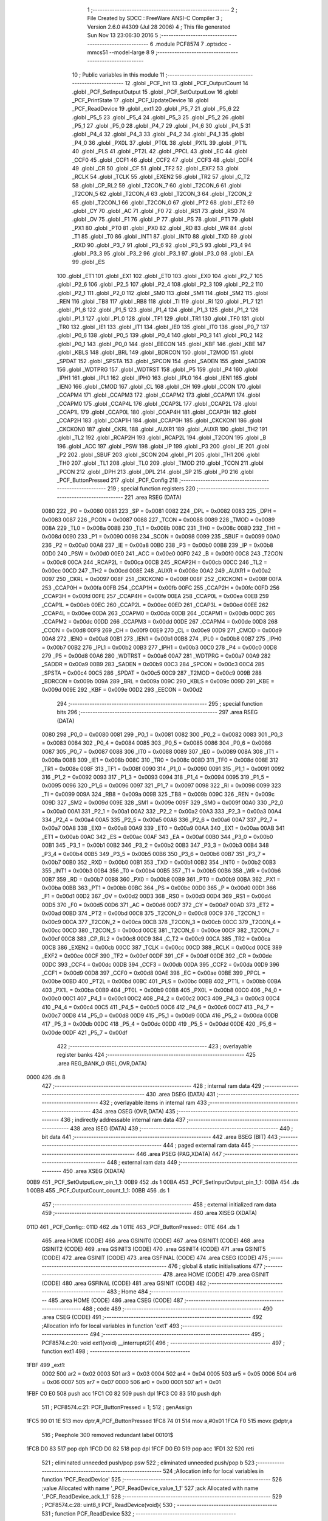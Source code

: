                               1 ;--------------------------------------------------------
                              2 ; File Created by SDCC : FreeWare ANSI-C Compiler
                              3 ; Version 2.6.0 #4309 (Jul 28 2006)
                              4 ; This file generated Sun Nov 13 23:06:30 2016
                              5 ;--------------------------------------------------------
                              6 	.module PCF8574
                              7 	.optsdcc -mmcs51 --model-large
                              8 	
                              9 ;--------------------------------------------------------
                             10 ; Public variables in this module
                             11 ;--------------------------------------------------------
                             12 	.globl _PCF_Init
                             13 	.globl _PCF_OutputCount
                             14 	.globl _PCF_SetInputOutput
                             15 	.globl _PCF_SetOutputLow
                             16 	.globl _PCF_PrintState
                             17 	.globl _PCF_UpdateDevice
                             18 	.globl _PCF_ReadDevice
                             19 	.globl _ext1
                             20 	.globl _P5_7
                             21 	.globl _P5_6
                             22 	.globl _P5_5
                             23 	.globl _P5_4
                             24 	.globl _P5_3
                             25 	.globl _P5_2
                             26 	.globl _P5_1
                             27 	.globl _P5_0
                             28 	.globl _P4_7
                             29 	.globl _P4_6
                             30 	.globl _P4_5
                             31 	.globl _P4_4
                             32 	.globl _P4_3
                             33 	.globl _P4_2
                             34 	.globl _P4_1
                             35 	.globl _P4_0
                             36 	.globl _PX0L
                             37 	.globl _PT0L
                             38 	.globl _PX1L
                             39 	.globl _PT1L
                             40 	.globl _PLS
                             41 	.globl _PT2L
                             42 	.globl _PPCL
                             43 	.globl _EC
                             44 	.globl _CCF0
                             45 	.globl _CCF1
                             46 	.globl _CCF2
                             47 	.globl _CCF3
                             48 	.globl _CCF4
                             49 	.globl _CR
                             50 	.globl _CF
                             51 	.globl _TF2
                             52 	.globl _EXF2
                             53 	.globl _RCLK
                             54 	.globl _TCLK
                             55 	.globl _EXEN2
                             56 	.globl _TR2
                             57 	.globl _C_T2
                             58 	.globl _CP_RL2
                             59 	.globl _T2CON_7
                             60 	.globl _T2CON_6
                             61 	.globl _T2CON_5
                             62 	.globl _T2CON_4
                             63 	.globl _T2CON_3
                             64 	.globl _T2CON_2
                             65 	.globl _T2CON_1
                             66 	.globl _T2CON_0
                             67 	.globl _PT2
                             68 	.globl _ET2
                             69 	.globl _CY
                             70 	.globl _AC
                             71 	.globl _F0
                             72 	.globl _RS1
                             73 	.globl _RS0
                             74 	.globl _OV
                             75 	.globl _F1
                             76 	.globl _P
                             77 	.globl _PS
                             78 	.globl _PT1
                             79 	.globl _PX1
                             80 	.globl _PT0
                             81 	.globl _PX0
                             82 	.globl _RD
                             83 	.globl _WR
                             84 	.globl _T1
                             85 	.globl _T0
                             86 	.globl _INT1
                             87 	.globl _INT0
                             88 	.globl _TXD
                             89 	.globl _RXD
                             90 	.globl _P3_7
                             91 	.globl _P3_6
                             92 	.globl _P3_5
                             93 	.globl _P3_4
                             94 	.globl _P3_3
                             95 	.globl _P3_2
                             96 	.globl _P3_1
                             97 	.globl _P3_0
                             98 	.globl _EA
                             99 	.globl _ES
                            100 	.globl _ET1
                            101 	.globl _EX1
                            102 	.globl _ET0
                            103 	.globl _EX0
                            104 	.globl _P2_7
                            105 	.globl _P2_6
                            106 	.globl _P2_5
                            107 	.globl _P2_4
                            108 	.globl _P2_3
                            109 	.globl _P2_2
                            110 	.globl _P2_1
                            111 	.globl _P2_0
                            112 	.globl _SM0
                            113 	.globl _SM1
                            114 	.globl _SM2
                            115 	.globl _REN
                            116 	.globl _TB8
                            117 	.globl _RB8
                            118 	.globl _TI
                            119 	.globl _RI
                            120 	.globl _P1_7
                            121 	.globl _P1_6
                            122 	.globl _P1_5
                            123 	.globl _P1_4
                            124 	.globl _P1_3
                            125 	.globl _P1_2
                            126 	.globl _P1_1
                            127 	.globl _P1_0
                            128 	.globl _TF1
                            129 	.globl _TR1
                            130 	.globl _TF0
                            131 	.globl _TR0
                            132 	.globl _IE1
                            133 	.globl _IT1
                            134 	.globl _IE0
                            135 	.globl _IT0
                            136 	.globl _P0_7
                            137 	.globl _P0_6
                            138 	.globl _P0_5
                            139 	.globl _P0_4
                            140 	.globl _P0_3
                            141 	.globl _P0_2
                            142 	.globl _P0_1
                            143 	.globl _P0_0
                            144 	.globl _EECON
                            145 	.globl _KBF
                            146 	.globl _KBE
                            147 	.globl _KBLS
                            148 	.globl _BRL
                            149 	.globl _BDRCON
                            150 	.globl _T2MOD
                            151 	.globl _SPDAT
                            152 	.globl _SPSTA
                            153 	.globl _SPCON
                            154 	.globl _SADEN
                            155 	.globl _SADDR
                            156 	.globl _WDTPRG
                            157 	.globl _WDTRST
                            158 	.globl _P5
                            159 	.globl _P4
                            160 	.globl _IPH1
                            161 	.globl _IPL1
                            162 	.globl _IPH0
                            163 	.globl _IPL0
                            164 	.globl _IEN1
                            165 	.globl _IEN0
                            166 	.globl _CMOD
                            167 	.globl _CL
                            168 	.globl _CH
                            169 	.globl _CCON
                            170 	.globl _CCAPM4
                            171 	.globl _CCAPM3
                            172 	.globl _CCAPM2
                            173 	.globl _CCAPM1
                            174 	.globl _CCAPM0
                            175 	.globl _CCAP4L
                            176 	.globl _CCAP3L
                            177 	.globl _CCAP2L
                            178 	.globl _CCAP1L
                            179 	.globl _CCAP0L
                            180 	.globl _CCAP4H
                            181 	.globl _CCAP3H
                            182 	.globl _CCAP2H
                            183 	.globl _CCAP1H
                            184 	.globl _CCAP0H
                            185 	.globl _CKCKON1
                            186 	.globl _CKCKON0
                            187 	.globl _CKRL
                            188 	.globl _AUXR1
                            189 	.globl _AUXR
                            190 	.globl _TH2
                            191 	.globl _TL2
                            192 	.globl _RCAP2H
                            193 	.globl _RCAP2L
                            194 	.globl _T2CON
                            195 	.globl _B
                            196 	.globl _ACC
                            197 	.globl _PSW
                            198 	.globl _IP
                            199 	.globl _P3
                            200 	.globl _IE
                            201 	.globl _P2
                            202 	.globl _SBUF
                            203 	.globl _SCON
                            204 	.globl _P1
                            205 	.globl _TH1
                            206 	.globl _TH0
                            207 	.globl _TL1
                            208 	.globl _TL0
                            209 	.globl _TMOD
                            210 	.globl _TCON
                            211 	.globl _PCON
                            212 	.globl _DPH
                            213 	.globl _DPL
                            214 	.globl _SP
                            215 	.globl _P0
                            216 	.globl _PCF_ButtonPressed
                            217 	.globl _PCF_Config
                            218 ;--------------------------------------------------------
                            219 ; special function registers
                            220 ;--------------------------------------------------------
                            221 	.area RSEG    (DATA)
                    0080    222 _P0	=	0x0080
                    0081    223 _SP	=	0x0081
                    0082    224 _DPL	=	0x0082
                    0083    225 _DPH	=	0x0083
                    0087    226 _PCON	=	0x0087
                    0088    227 _TCON	=	0x0088
                    0089    228 _TMOD	=	0x0089
                    008A    229 _TL0	=	0x008a
                    008B    230 _TL1	=	0x008b
                    008C    231 _TH0	=	0x008c
                    008D    232 _TH1	=	0x008d
                    0090    233 _P1	=	0x0090
                    0098    234 _SCON	=	0x0098
                    0099    235 _SBUF	=	0x0099
                    00A0    236 _P2	=	0x00a0
                    00A8    237 _IE	=	0x00a8
                    00B0    238 _P3	=	0x00b0
                    00B8    239 _IP	=	0x00b8
                    00D0    240 _PSW	=	0x00d0
                    00E0    241 _ACC	=	0x00e0
                    00F0    242 _B	=	0x00f0
                    00C8    243 _T2CON	=	0x00c8
                    00CA    244 _RCAP2L	=	0x00ca
                    00CB    245 _RCAP2H	=	0x00cb
                    00CC    246 _TL2	=	0x00cc
                    00CD    247 _TH2	=	0x00cd
                    008E    248 _AUXR	=	0x008e
                    00A2    249 _AUXR1	=	0x00a2
                    0097    250 _CKRL	=	0x0097
                    008F    251 _CKCKON0	=	0x008f
                    008F    252 _CKCKON1	=	0x008f
                    00FA    253 _CCAP0H	=	0x00fa
                    00FB    254 _CCAP1H	=	0x00fb
                    00FC    255 _CCAP2H	=	0x00fc
                    00FD    256 _CCAP3H	=	0x00fd
                    00FE    257 _CCAP4H	=	0x00fe
                    00EA    258 _CCAP0L	=	0x00ea
                    00EB    259 _CCAP1L	=	0x00eb
                    00EC    260 _CCAP2L	=	0x00ec
                    00ED    261 _CCAP3L	=	0x00ed
                    00EE    262 _CCAP4L	=	0x00ee
                    00DA    263 _CCAPM0	=	0x00da
                    00DB    264 _CCAPM1	=	0x00db
                    00DC    265 _CCAPM2	=	0x00dc
                    00DD    266 _CCAPM3	=	0x00dd
                    00DE    267 _CCAPM4	=	0x00de
                    00D8    268 _CCON	=	0x00d8
                    00F9    269 _CH	=	0x00f9
                    00E9    270 _CL	=	0x00e9
                    00D9    271 _CMOD	=	0x00d9
                    00A8    272 _IEN0	=	0x00a8
                    00B1    273 _IEN1	=	0x00b1
                    00B8    274 _IPL0	=	0x00b8
                    00B7    275 _IPH0	=	0x00b7
                    00B2    276 _IPL1	=	0x00b2
                    00B3    277 _IPH1	=	0x00b3
                    00C0    278 _P4	=	0x00c0
                    00D8    279 _P5	=	0x00d8
                    00A6    280 _WDTRST	=	0x00a6
                    00A7    281 _WDTPRG	=	0x00a7
                    00A9    282 _SADDR	=	0x00a9
                    00B9    283 _SADEN	=	0x00b9
                    00C3    284 _SPCON	=	0x00c3
                    00C4    285 _SPSTA	=	0x00c4
                    00C5    286 _SPDAT	=	0x00c5
                    00C9    287 _T2MOD	=	0x00c9
                    009B    288 _BDRCON	=	0x009b
                    009A    289 _BRL	=	0x009a
                    009C    290 _KBLS	=	0x009c
                    009D    291 _KBE	=	0x009d
                    009E    292 _KBF	=	0x009e
                    00D2    293 _EECON	=	0x00d2
                            294 ;--------------------------------------------------------
                            295 ; special function bits
                            296 ;--------------------------------------------------------
                            297 	.area RSEG    (DATA)
                    0080    298 _P0_0	=	0x0080
                    0081    299 _P0_1	=	0x0081
                    0082    300 _P0_2	=	0x0082
                    0083    301 _P0_3	=	0x0083
                    0084    302 _P0_4	=	0x0084
                    0085    303 _P0_5	=	0x0085
                    0086    304 _P0_6	=	0x0086
                    0087    305 _P0_7	=	0x0087
                    0088    306 _IT0	=	0x0088
                    0089    307 _IE0	=	0x0089
                    008A    308 _IT1	=	0x008a
                    008B    309 _IE1	=	0x008b
                    008C    310 _TR0	=	0x008c
                    008D    311 _TF0	=	0x008d
                    008E    312 _TR1	=	0x008e
                    008F    313 _TF1	=	0x008f
                    0090    314 _P1_0	=	0x0090
                    0091    315 _P1_1	=	0x0091
                    0092    316 _P1_2	=	0x0092
                    0093    317 _P1_3	=	0x0093
                    0094    318 _P1_4	=	0x0094
                    0095    319 _P1_5	=	0x0095
                    0096    320 _P1_6	=	0x0096
                    0097    321 _P1_7	=	0x0097
                    0098    322 _RI	=	0x0098
                    0099    323 _TI	=	0x0099
                    009A    324 _RB8	=	0x009a
                    009B    325 _TB8	=	0x009b
                    009C    326 _REN	=	0x009c
                    009D    327 _SM2	=	0x009d
                    009E    328 _SM1	=	0x009e
                    009F    329 _SM0	=	0x009f
                    00A0    330 _P2_0	=	0x00a0
                    00A1    331 _P2_1	=	0x00a1
                    00A2    332 _P2_2	=	0x00a2
                    00A3    333 _P2_3	=	0x00a3
                    00A4    334 _P2_4	=	0x00a4
                    00A5    335 _P2_5	=	0x00a5
                    00A6    336 _P2_6	=	0x00a6
                    00A7    337 _P2_7	=	0x00a7
                    00A8    338 _EX0	=	0x00a8
                    00A9    339 _ET0	=	0x00a9
                    00AA    340 _EX1	=	0x00aa
                    00AB    341 _ET1	=	0x00ab
                    00AC    342 _ES	=	0x00ac
                    00AF    343 _EA	=	0x00af
                    00B0    344 _P3_0	=	0x00b0
                    00B1    345 _P3_1	=	0x00b1
                    00B2    346 _P3_2	=	0x00b2
                    00B3    347 _P3_3	=	0x00b3
                    00B4    348 _P3_4	=	0x00b4
                    00B5    349 _P3_5	=	0x00b5
                    00B6    350 _P3_6	=	0x00b6
                    00B7    351 _P3_7	=	0x00b7
                    00B0    352 _RXD	=	0x00b0
                    00B1    353 _TXD	=	0x00b1
                    00B2    354 _INT0	=	0x00b2
                    00B3    355 _INT1	=	0x00b3
                    00B4    356 _T0	=	0x00b4
                    00B5    357 _T1	=	0x00b5
                    00B6    358 _WR	=	0x00b6
                    00B7    359 _RD	=	0x00b7
                    00B8    360 _PX0	=	0x00b8
                    00B9    361 _PT0	=	0x00b9
                    00BA    362 _PX1	=	0x00ba
                    00BB    363 _PT1	=	0x00bb
                    00BC    364 _PS	=	0x00bc
                    00D0    365 _P	=	0x00d0
                    00D1    366 _F1	=	0x00d1
                    00D2    367 _OV	=	0x00d2
                    00D3    368 _RS0	=	0x00d3
                    00D4    369 _RS1	=	0x00d4
                    00D5    370 _F0	=	0x00d5
                    00D6    371 _AC	=	0x00d6
                    00D7    372 _CY	=	0x00d7
                    00AD    373 _ET2	=	0x00ad
                    00BD    374 _PT2	=	0x00bd
                    00C8    375 _T2CON_0	=	0x00c8
                    00C9    376 _T2CON_1	=	0x00c9
                    00CA    377 _T2CON_2	=	0x00ca
                    00CB    378 _T2CON_3	=	0x00cb
                    00CC    379 _T2CON_4	=	0x00cc
                    00CD    380 _T2CON_5	=	0x00cd
                    00CE    381 _T2CON_6	=	0x00ce
                    00CF    382 _T2CON_7	=	0x00cf
                    00C8    383 _CP_RL2	=	0x00c8
                    00C9    384 _C_T2	=	0x00c9
                    00CA    385 _TR2	=	0x00ca
                    00CB    386 _EXEN2	=	0x00cb
                    00CC    387 _TCLK	=	0x00cc
                    00CD    388 _RCLK	=	0x00cd
                    00CE    389 _EXF2	=	0x00ce
                    00CF    390 _TF2	=	0x00cf
                    00DF    391 _CF	=	0x00df
                    00DE    392 _CR	=	0x00de
                    00DC    393 _CCF4	=	0x00dc
                    00DB    394 _CCF3	=	0x00db
                    00DA    395 _CCF2	=	0x00da
                    00D9    396 _CCF1	=	0x00d9
                    00D8    397 _CCF0	=	0x00d8
                    00AE    398 _EC	=	0x00ae
                    00BE    399 _PPCL	=	0x00be
                    00BD    400 _PT2L	=	0x00bd
                    00BC    401 _PLS	=	0x00bc
                    00BB    402 _PT1L	=	0x00bb
                    00BA    403 _PX1L	=	0x00ba
                    00B9    404 _PT0L	=	0x00b9
                    00B8    405 _PX0L	=	0x00b8
                    00C0    406 _P4_0	=	0x00c0
                    00C1    407 _P4_1	=	0x00c1
                    00C2    408 _P4_2	=	0x00c2
                    00C3    409 _P4_3	=	0x00c3
                    00C4    410 _P4_4	=	0x00c4
                    00C5    411 _P4_5	=	0x00c5
                    00C6    412 _P4_6	=	0x00c6
                    00C7    413 _P4_7	=	0x00c7
                    00D8    414 _P5_0	=	0x00d8
                    00D9    415 _P5_1	=	0x00d9
                    00DA    416 _P5_2	=	0x00da
                    00DB    417 _P5_3	=	0x00db
                    00DC    418 _P5_4	=	0x00dc
                    00DD    419 _P5_5	=	0x00dd
                    00DE    420 _P5_6	=	0x00de
                    00DF    421 _P5_7	=	0x00df
                            422 ;--------------------------------------------------------
                            423 ; overlayable register banks
                            424 ;--------------------------------------------------------
                            425 	.area REG_BANK_0	(REL,OVR,DATA)
   0000                     426 	.ds 8
                            427 ;--------------------------------------------------------
                            428 ; internal ram data
                            429 ;--------------------------------------------------------
                            430 	.area DSEG    (DATA)
                            431 ;--------------------------------------------------------
                            432 ; overlayable items in internal ram 
                            433 ;--------------------------------------------------------
                            434 	.area OSEG    (OVR,DATA)
                            435 ;--------------------------------------------------------
                            436 ; indirectly addressable internal ram data
                            437 ;--------------------------------------------------------
                            438 	.area ISEG    (DATA)
                            439 ;--------------------------------------------------------
                            440 ; bit data
                            441 ;--------------------------------------------------------
                            442 	.area BSEG    (BIT)
                            443 ;--------------------------------------------------------
                            444 ; paged external ram data
                            445 ;--------------------------------------------------------
                            446 	.area PSEG    (PAG,XDATA)
                            447 ;--------------------------------------------------------
                            448 ; external ram data
                            449 ;--------------------------------------------------------
                            450 	.area XSEG    (XDATA)
   00B9                     451 _PCF_SetOutputLow_pin_1_1:
   00B9                     452 	.ds 1
   00BA                     453 _PCF_SetInputOutput_pin_1_1:
   00BA                     454 	.ds 1
   00BB                     455 _PCF_OutputCount_count_1_1:
   00BB                     456 	.ds 1
                            457 ;--------------------------------------------------------
                            458 ; external initialized ram data
                            459 ;--------------------------------------------------------
                            460 	.area XISEG   (XDATA)
   011D                     461 _PCF_Config::
   011D                     462 	.ds 1
   011E                     463 _PCF_ButtonPressed::
   011E                     464 	.ds 1
                            465 	.area HOME    (CODE)
                            466 	.area GSINIT0 (CODE)
                            467 	.area GSINIT1 (CODE)
                            468 	.area GSINIT2 (CODE)
                            469 	.area GSINIT3 (CODE)
                            470 	.area GSINIT4 (CODE)
                            471 	.area GSINIT5 (CODE)
                            472 	.area GSINIT  (CODE)
                            473 	.area GSFINAL (CODE)
                            474 	.area CSEG    (CODE)
                            475 ;--------------------------------------------------------
                            476 ; global & static initialisations
                            477 ;--------------------------------------------------------
                            478 	.area HOME    (CODE)
                            479 	.area GSINIT  (CODE)
                            480 	.area GSFINAL (CODE)
                            481 	.area GSINIT  (CODE)
                            482 ;--------------------------------------------------------
                            483 ; Home
                            484 ;--------------------------------------------------------
                            485 	.area HOME    (CODE)
                            486 	.area CSEG    (CODE)
                            487 ;--------------------------------------------------------
                            488 ; code
                            489 ;--------------------------------------------------------
                            490 	.area CSEG    (CODE)
                            491 ;------------------------------------------------------------
                            492 ;Allocation info for local variables in function 'ext1'
                            493 ;------------------------------------------------------------
                            494 ;------------------------------------------------------------
                            495 ;	PCF8574.c:20: void ext1(void) __interrupt(2){
                            496 ;	-----------------------------------------
                            497 ;	 function ext1
                            498 ;	-----------------------------------------
   1FBF                     499 _ext1:
                    0002    500 	ar2 = 0x02
                    0003    501 	ar3 = 0x03
                    0004    502 	ar4 = 0x04
                    0005    503 	ar5 = 0x05
                    0006    504 	ar6 = 0x06
                    0007    505 	ar7 = 0x07
                    0000    506 	ar0 = 0x00
                    0001    507 	ar1 = 0x01
   1FBF C0 E0               508 	push	acc
   1FC1 C0 82               509 	push	dpl
   1FC3 C0 83               510 	push	dph
                            511 ;	PCF8574.c:21: PCF_ButtonPressed = 1;
                            512 ;	genAssign
   1FC5 90 01 1E            513 	mov	dptr,#_PCF_ButtonPressed
   1FC8 74 01               514 	mov	a,#0x01
   1FCA F0                  515 	movx	@dptr,a
                            516 ;	Peephole 300	removed redundant label 00101$
   1FCB D0 83               517 	pop	dph
   1FCD D0 82               518 	pop	dpl
   1FCF D0 E0               519 	pop	acc
   1FD1 32                  520 	reti
                            521 ;	eliminated unneeded push/pop psw
                            522 ;	eliminated unneeded push/pop b
                            523 ;------------------------------------------------------------
                            524 ;Allocation info for local variables in function 'PCF_ReadDevice'
                            525 ;------------------------------------------------------------
                            526 ;value                     Allocated with name '_PCF_ReadDevice_value_1_1'
                            527 ;ack                       Allocated with name '_PCF_ReadDevice_ack_1_1'
                            528 ;------------------------------------------------------------
                            529 ;	PCF8574.c:28: uint8_t PCF_ReadDevice(void){
                            530 ;	-----------------------------------------
                            531 ;	 function PCF_ReadDevice
                            532 ;	-----------------------------------------
   1FD2                     533 _PCF_ReadDevice:
                            534 ;	PCF8574.c:31: I2CStart();
                            535 ;	genCall
   1FD2 12 07 3E            536 	lcall	_I2CStart
                            537 ;	PCF8574.c:32: ack = I2CSend(PCF_ADDRESS | READ);
                            538 ;	genCall
   1FD5 75 82 71            539 	mov	dpl,#0x71
   1FD8 12 07 6E            540 	lcall	_I2CSend
                            541 ;	PCF8574.c:33: value = I2CRead();
                            542 ;	genCall
   1FDB 12 07 B9            543 	lcall	_I2CRead
   1FDE AA 82               544 	mov	r2,dpl
                            545 ;	PCF8574.c:34: I2CNak();
                            546 ;	genCall
   1FE0 C0 02               547 	push	ar2
   1FE2 12 07 63            548 	lcall	_I2CNak
   1FE5 D0 02               549 	pop	ar2
                            550 ;	PCF8574.c:35: I2CStop();
                            551 ;	genCall
   1FE7 C0 02               552 	push	ar2
   1FE9 12 07 4D            553 	lcall	_I2CStop
   1FEC D0 02               554 	pop	ar2
                            555 ;	PCF8574.c:36: return value;
                            556 ;	genRet
   1FEE 8A 82               557 	mov	dpl,r2
                            558 ;	Peephole 300	removed redundant label 00101$
   1FF0 22                  559 	ret
                            560 ;------------------------------------------------------------
                            561 ;Allocation info for local variables in function 'PCF_UpdateDevice'
                            562 ;------------------------------------------------------------
                            563 ;ack                       Allocated with name '_PCF_UpdateDevice_ack_1_1'
                            564 ;------------------------------------------------------------
                            565 ;	PCF8574.c:42: void PCF_UpdateDevice(void){
                            566 ;	-----------------------------------------
                            567 ;	 function PCF_UpdateDevice
                            568 ;	-----------------------------------------
   1FF1                     569 _PCF_UpdateDevice:
                            570 ;	PCF8574.c:44: I2CStart();
                            571 ;	genCall
   1FF1 12 07 3E            572 	lcall	_I2CStart
                            573 ;	PCF8574.c:45: ack = I2CSend(PCF_ADDRESS | WRITE);
                            574 ;	genCall
   1FF4 75 82 70            575 	mov	dpl,#0x70
   1FF7 12 07 6E            576 	lcall	_I2CSend
                            577 ;	PCF8574.c:46: ack = I2CSend(PCF_Config);
                            578 ;	genAssign
   1FFA 90 01 1D            579 	mov	dptr,#_PCF_Config
   1FFD E0                  580 	movx	a,@dptr
                            581 ;	genCall
   1FFE FA                  582 	mov	r2,a
                            583 ;	Peephole 244.c	loading dpl from a instead of r2
   1FFF F5 82               584 	mov	dpl,a
   2001 12 07 6E            585 	lcall	_I2CSend
                            586 ;	PCF8574.c:47: I2CStop();
                            587 ;	genCall
                            588 ;	Peephole 253.b	replaced lcall/ret with ljmp
   2004 02 07 4D            589 	ljmp	_I2CStop
                            590 ;
                            591 ;------------------------------------------------------------
                            592 ;Allocation info for local variables in function 'PCF_PrintState'
                            593 ;------------------------------------------------------------
                            594 ;state                     Allocated with name '_PCF_PrintState_state_1_1'
                            595 ;value                     Allocated with name '_PCF_PrintState_value_1_1'
                            596 ;i                         Allocated with name '_PCF_PrintState_i_1_1'
                            597 ;------------------------------------------------------------
                            598 ;	PCF8574.c:54: void PCF_PrintState(void){
                            599 ;	-----------------------------------------
                            600 ;	 function PCF_PrintState
                            601 ;	-----------------------------------------
   2007                     602 _PCF_PrintState:
                            603 ;	PCF8574.c:56: uint8_t value = PCF_ReadDevice();
                            604 ;	genCall
   2007 12 1F D2            605 	lcall	_PCF_ReadDevice
   200A AA 82               606 	mov	r2,dpl
                            607 ;	PCF8574.c:58: printf("\r\nRead value %x\r\n", value);
                            608 ;	genCast
   200C 7B 00               609 	mov	r3,#0x00
                            610 ;	genIpush
   200E C0 02               611 	push	ar2
   2010 C0 03               612 	push	ar3
   2012 C0 02               613 	push	ar2
   2014 C0 03               614 	push	ar3
                            615 ;	genIpush
   2016 74 B3               616 	mov	a,#__str_0
   2018 C0 E0               617 	push	acc
   201A 74 42               618 	mov	a,#(__str_0 >> 8)
   201C C0 E0               619 	push	acc
   201E 74 80               620 	mov	a,#0x80
   2020 C0 E0               621 	push	acc
                            622 ;	genCall
   2022 12 2D 15            623 	lcall	_printf
   2025 E5 81               624 	mov	a,sp
   2027 24 FB               625 	add	a,#0xfb
   2029 F5 81               626 	mov	sp,a
   202B D0 03               627 	pop	ar3
   202D D0 02               628 	pop	ar2
                            629 ;	PCF8574.c:59: printf("\r\nState of pins on I/O expander:");
                            630 ;	genIpush
   202F C0 02               631 	push	ar2
   2031 C0 03               632 	push	ar3
   2033 74 C5               633 	mov	a,#__str_1
   2035 C0 E0               634 	push	acc
   2037 74 42               635 	mov	a,#(__str_1 >> 8)
   2039 C0 E0               636 	push	acc
   203B 74 80               637 	mov	a,#0x80
   203D C0 E0               638 	push	acc
                            639 ;	genCall
   203F 12 2D 15            640 	lcall	_printf
   2042 15 81               641 	dec	sp
   2044 15 81               642 	dec	sp
   2046 15 81               643 	dec	sp
   2048 D0 03               644 	pop	ar3
   204A D0 02               645 	pop	ar2
                            646 ;	PCF8574.c:60: for(i = 0; i < 8; ++i){
                            647 ;	genAssign
   204C 7C 00               648 	mov	r4,#0x00
   204E                     649 00104$:
                            650 ;	genCmpLt
                            651 ;	genCmp
   204E BC 08 00            652 	cjne	r4,#0x08,00114$
   2051                     653 00114$:
                            654 ;	genIfxJump
   2051 40 03               655 	jc	00115$
   2053 02 20 F7            656 	ljmp	00107$
   2056                     657 00115$:
                            658 ;	PCF8574.c:61: if(PCF_Config & (0x01 << i))
                            659 ;	genLeftShift
   2056 8C F0               660 	mov	b,r4
   2058 05 F0               661 	inc	b
   205A 74 01               662 	mov	a,#0x01
   205C 80 02               663 	sjmp	00118$
   205E                     664 00116$:
   205E 25 E0               665 	add	a,acc
   2060                     666 00118$:
   2060 D5 F0 FB            667 	djnz	b,00116$
   2063 FD                  668 	mov	r5,a
                            669 ;	genAssign
   2064 90 01 1D            670 	mov	dptr,#_PCF_Config
   2067 E0                  671 	movx	a,@dptr
   2068 FE                  672 	mov	r6,a
                            673 ;	genAnd
   2069 ED                  674 	mov	a,r5
   206A 5E                  675 	anl	a,r6
                            676 ;	genIfx
                            677 ;	genIfxJump
                            678 ;	Peephole 108.c	removed ljmp by inverse jump logic
   206B 60 5D               679 	jz	00102$
                            680 ;	Peephole 300	removed redundant label 00119$
                            681 ;	PCF8574.c:62: printf("\r\nPin %d: Input/Output value: %d", i, ((value & (0x01 << i)) >> i));
                            682 ;	genCast
   206D 8C 05               683 	mov	ar5,r4
   206F 7E 00               684 	mov	r6,#0x00
                            685 ;	genLeftShift
   2071 8C F0               686 	mov	b,r4
   2073 05 F0               687 	inc	b
   2075 7F 01               688 	mov	r7,#0x01
   2077 78 00               689 	mov	r0,#0x00
   2079 80 06               690 	sjmp	00121$
   207B                     691 00120$:
   207B EF                  692 	mov	a,r7
                            693 ;	Peephole 254	optimized left shift
   207C 2F                  694 	add	a,r7
   207D FF                  695 	mov	r7,a
   207E E8                  696 	mov	a,r0
   207F 33                  697 	rlc	a
   2080 F8                  698 	mov	r0,a
   2081                     699 00121$:
   2081 D5 F0 F7            700 	djnz	b,00120$
                            701 ;	genAnd
   2084 EA                  702 	mov	a,r2
   2085 52 07               703 	anl	ar7,a
   2087 EB                  704 	mov	a,r3
   2088 52 00               705 	anl	ar0,a
                            706 ;	genRightShift
                            707 ;	genSignedRightShift
   208A 8C F0               708 	mov	b,r4
   208C 05 F0               709 	inc	b
   208E E8                  710 	mov	a,r0
   208F 33                  711 	rlc	a
   2090 92 D2               712 	mov	ov,c
   2092 80 08               713 	sjmp	00123$
   2094                     714 00122$:
   2094 A2 D2               715 	mov	c,ov
   2096 E8                  716 	mov	a,r0
   2097 13                  717 	rrc	a
   2098 F8                  718 	mov	r0,a
   2099 EF                  719 	mov	a,r7
   209A 13                  720 	rrc	a
   209B FF                  721 	mov	r7,a
   209C                     722 00123$:
   209C D5 F0 F5            723 	djnz	b,00122$
                            724 ;	genIpush
   209F C0 02               725 	push	ar2
   20A1 C0 03               726 	push	ar3
   20A3 C0 04               727 	push	ar4
   20A5 C0 07               728 	push	ar7
   20A7 C0 00               729 	push	ar0
                            730 ;	genIpush
   20A9 C0 05               731 	push	ar5
   20AB C0 06               732 	push	ar6
                            733 ;	genIpush
   20AD 74 E6               734 	mov	a,#__str_2
   20AF C0 E0               735 	push	acc
   20B1 74 42               736 	mov	a,#(__str_2 >> 8)
   20B3 C0 E0               737 	push	acc
   20B5 74 80               738 	mov	a,#0x80
   20B7 C0 E0               739 	push	acc
                            740 ;	genCall
   20B9 12 2D 15            741 	lcall	_printf
   20BC E5 81               742 	mov	a,sp
   20BE 24 F9               743 	add	a,#0xf9
   20C0 F5 81               744 	mov	sp,a
   20C2 D0 04               745 	pop	ar4
   20C4 D0 03               746 	pop	ar3
   20C6 D0 02               747 	pop	ar2
                            748 ;	Peephole 112.b	changed ljmp to sjmp
   20C8 80 29               749 	sjmp	00106$
   20CA                     750 00102$:
                            751 ;	PCF8574.c:64: printf("\r\nPin %d: Output value: 0", i);
                            752 ;	genCast
   20CA 8C 05               753 	mov	ar5,r4
   20CC 7E 00               754 	mov	r6,#0x00
                            755 ;	genIpush
   20CE C0 02               756 	push	ar2
   20D0 C0 03               757 	push	ar3
   20D2 C0 04               758 	push	ar4
   20D4 C0 05               759 	push	ar5
   20D6 C0 06               760 	push	ar6
                            761 ;	genIpush
   20D8 74 07               762 	mov	a,#__str_3
   20DA C0 E0               763 	push	acc
   20DC 74 43               764 	mov	a,#(__str_3 >> 8)
   20DE C0 E0               765 	push	acc
   20E0 74 80               766 	mov	a,#0x80
   20E2 C0 E0               767 	push	acc
                            768 ;	genCall
   20E4 12 2D 15            769 	lcall	_printf
   20E7 E5 81               770 	mov	a,sp
   20E9 24 FB               771 	add	a,#0xfb
   20EB F5 81               772 	mov	sp,a
   20ED D0 04               773 	pop	ar4
   20EF D0 03               774 	pop	ar3
   20F1 D0 02               775 	pop	ar2
   20F3                     776 00106$:
                            777 ;	PCF8574.c:60: for(i = 0; i < 8; ++i){
                            778 ;	genPlus
                            779 ;     genPlusIncr
   20F3 0C                  780 	inc	r4
   20F4 02 20 4E            781 	ljmp	00104$
   20F7                     782 00107$:
                            783 ;	PCF8574.c:66: printf("\r\n");
                            784 ;	genIpush
   20F7 74 21               785 	mov	a,#__str_4
   20F9 C0 E0               786 	push	acc
   20FB 74 43               787 	mov	a,#(__str_4 >> 8)
   20FD C0 E0               788 	push	acc
   20FF 74 80               789 	mov	a,#0x80
   2101 C0 E0               790 	push	acc
                            791 ;	genCall
   2103 12 2D 15            792 	lcall	_printf
   2106 15 81               793 	dec	sp
   2108 15 81               794 	dec	sp
   210A 15 81               795 	dec	sp
                            796 ;	Peephole 300	removed redundant label 00108$
   210C 22                  797 	ret
                            798 ;------------------------------------------------------------
                            799 ;Allocation info for local variables in function 'PCF_SetOutputLow'
                            800 ;------------------------------------------------------------
                            801 ;pin                       Allocated with name '_PCF_SetOutputLow_pin_1_1'
                            802 ;------------------------------------------------------------
                            803 ;	PCF8574.c:73: void PCF_SetOutputLow(uint8_t pin){
                            804 ;	-----------------------------------------
                            805 ;	 function PCF_SetOutputLow
                            806 ;	-----------------------------------------
   210D                     807 _PCF_SetOutputLow:
                            808 ;	genReceive
   210D E5 82               809 	mov	a,dpl
   210F 90 00 B9            810 	mov	dptr,#_PCF_SetOutputLow_pin_1_1
   2112 F0                  811 	movx	@dptr,a
                            812 ;	PCF8574.c:74: PCF_Config &= ~(1 << pin);
                            813 ;	genAssign
   2113 90 00 B9            814 	mov	dptr,#_PCF_SetOutputLow_pin_1_1
   2116 E0                  815 	movx	a,@dptr
   2117 FA                  816 	mov	r2,a
                            817 ;	genLeftShift
   2118 8A F0               818 	mov	b,r2
   211A 05 F0               819 	inc	b
   211C 74 01               820 	mov	a,#0x01
   211E 80 02               821 	sjmp	00105$
   2120                     822 00103$:
   2120 25 E0               823 	add	a,acc
   2122                     824 00105$:
   2122 D5 F0 FB            825 	djnz	b,00103$
                            826 ;	genCpl
                            827 ;	Peephole 105	removed redundant mov
                            828 ;	Peephole 184	removed redundant mov
   2125 F4                  829 	cpl	a
   2126 FA                  830 	mov	r2,a
                            831 ;	genAssign
                            832 ;	genAnd
   2127 90 01 1D            833 	mov	dptr,#_PCF_Config
   212A E0                  834 	movx	a,@dptr
   212B FB                  835 	mov	r3,a
                            836 ;	Peephole 248.b	optimized and to xdata
   212C 5A                  837 	anl	a,r2
   212D F0                  838 	movx	@dptr,a
                            839 ;	PCF8574.c:75: PCF_UpdateDevice();
                            840 ;	genCall
                            841 ;	Peephole 253.b	replaced lcall/ret with ljmp
   212E 02 1F F1            842 	ljmp	_PCF_UpdateDevice
                            843 ;
                            844 ;------------------------------------------------------------
                            845 ;Allocation info for local variables in function 'PCF_SetInputOutput'
                            846 ;------------------------------------------------------------
                            847 ;pin                       Allocated with name '_PCF_SetInputOutput_pin_1_1'
                            848 ;------------------------------------------------------------
                            849 ;	PCF8574.c:81: void PCF_SetInputOutput(uint8_t pin){
                            850 ;	-----------------------------------------
                            851 ;	 function PCF_SetInputOutput
                            852 ;	-----------------------------------------
   2131                     853 _PCF_SetInputOutput:
                            854 ;	genReceive
   2131 E5 82               855 	mov	a,dpl
   2133 90 00 BA            856 	mov	dptr,#_PCF_SetInputOutput_pin_1_1
   2136 F0                  857 	movx	@dptr,a
                            858 ;	PCF8574.c:82: PCF_Config |= INPUT << pin;
                            859 ;	genAssign
   2137 90 00 BA            860 	mov	dptr,#_PCF_SetInputOutput_pin_1_1
   213A E0                  861 	movx	a,@dptr
   213B FA                  862 	mov	r2,a
                            863 ;	genLeftShift
   213C 8A F0               864 	mov	b,r2
   213E 05 F0               865 	inc	b
   2140 74 01               866 	mov	a,#0x01
   2142 80 02               867 	sjmp	00105$
   2144                     868 00103$:
   2144 25 E0               869 	add	a,acc
   2146                     870 00105$:
   2146 D5 F0 FB            871 	djnz	b,00103$
   2149 FA                  872 	mov	r2,a
                            873 ;	genAssign
                            874 ;	genOr
   214A 90 01 1D            875 	mov	dptr,#_PCF_Config
   214D E0                  876 	movx	a,@dptr
   214E FB                  877 	mov	r3,a
                            878 ;	Peephole 248.a	optimized or to xdata
   214F 4A                  879 	orl	a,r2
   2150 F0                  880 	movx	@dptr,a
                            881 ;	PCF8574.c:83: PCF_UpdateDevice();
                            882 ;	genCall
                            883 ;	Peephole 253.b	replaced lcall/ret with ljmp
   2151 02 1F F1            884 	ljmp	_PCF_UpdateDevice
                            885 ;
                            886 ;------------------------------------------------------------
                            887 ;Allocation info for local variables in function 'PCF_OutputCount'
                            888 ;------------------------------------------------------------
                            889 ;count                     Allocated with name '_PCF_OutputCount_count_1_1'
                            890 ;i                         Allocated with name '_PCF_OutputCount_i_1_1'
                            891 ;------------------------------------------------------------
                            892 ;	PCF8574.c:90: void PCF_OutputCount(uint8_t count){
                            893 ;	-----------------------------------------
                            894 ;	 function PCF_OutputCount
                            895 ;	-----------------------------------------
   2154                     896 _PCF_OutputCount:
                            897 ;	genReceive
   2154 E5 82               898 	mov	a,dpl
   2156 90 00 BB            899 	mov	dptr,#_PCF_OutputCount_count_1_1
   2159 F0                  900 	movx	@dptr,a
                            901 ;	PCF8574.c:92: for (i = 0; i < 4; ++i){
                            902 ;	genAssign
   215A 90 00 BB            903 	mov	dptr,#_PCF_OutputCount_count_1_1
   215D E0                  904 	movx	a,@dptr
   215E FA                  905 	mov	r2,a
                            906 ;	genAssign
   215F 7B 00               907 	mov	r3,#0x00
   2161                     908 00104$:
                            909 ;	genCmpLt
                            910 ;	genCmp
   2161 BB 04 00            911 	cjne	r3,#0x04,00114$
   2164                     912 00114$:
                            913 ;	genIfxJump
                            914 ;	Peephole 108.a	removed ljmp by inverse jump logic
   2164 50 38               915 	jnc	00108$
                            916 ;	Peephole 300	removed redundant label 00115$
                            917 ;	PCF8574.c:93: if ( count & (0x01 << i) )  //
                            918 ;	genLeftShift
   2166 8B F0               919 	mov	b,r3
   2168 05 F0               920 	inc	b
   216A 74 01               921 	mov	a,#0x01
   216C 80 02               922 	sjmp	00118$
   216E                     923 00116$:
   216E 25 E0               924 	add	a,acc
   2170                     925 00118$:
   2170 D5 F0 FB            926 	djnz	b,00116$
                            927 ;	genAnd
   2173 FC                  928 	mov	r4,a
                            929 ;	Peephole 105	removed redundant mov
   2174 5A                  930 	anl	a,r2
                            931 ;	genIfx
                            932 ;	genIfxJump
                            933 ;	Peephole 108.c	removed ljmp by inverse jump logic
   2175 60 13               934 	jz	00102$
                            935 ;	Peephole 300	removed redundant label 00119$
                            936 ;	PCF8574.c:94: PCF_SetInputOutput(i + 4); //Bits 7-4
                            937 ;	genPlus
                            938 ;     genPlusIncr
   2177 74 04               939 	mov	a,#0x04
                            940 ;	Peephole 236.a	used r3 instead of ar3
   2179 2B                  941 	add	a,r3
                            942 ;	genCall
   217A FC                  943 	mov	r4,a
                            944 ;	Peephole 244.c	loading dpl from a instead of r4
   217B F5 82               945 	mov	dpl,a
   217D C0 02               946 	push	ar2
   217F C0 03               947 	push	ar3
   2181 12 21 31            948 	lcall	_PCF_SetInputOutput
   2184 D0 03               949 	pop	ar3
   2186 D0 02               950 	pop	ar2
                            951 ;	Peephole 112.b	changed ljmp to sjmp
   2188 80 11               952 	sjmp	00106$
   218A                     953 00102$:
                            954 ;	PCF8574.c:96: PCF_SetOutputLow(i+4);
                            955 ;	genPlus
                            956 ;     genPlusIncr
   218A 74 04               957 	mov	a,#0x04
                            958 ;	Peephole 236.a	used r3 instead of ar3
   218C 2B                  959 	add	a,r3
                            960 ;	genCall
   218D FC                  961 	mov	r4,a
                            962 ;	Peephole 244.c	loading dpl from a instead of r4
   218E F5 82               963 	mov	dpl,a
   2190 C0 02               964 	push	ar2
   2192 C0 03               965 	push	ar3
   2194 12 21 0D            966 	lcall	_PCF_SetOutputLow
   2197 D0 03               967 	pop	ar3
   2199 D0 02               968 	pop	ar2
   219B                     969 00106$:
                            970 ;	PCF8574.c:92: for (i = 0; i < 4; ++i){
                            971 ;	genPlus
                            972 ;     genPlusIncr
   219B 0B                  973 	inc	r3
                            974 ;	Peephole 112.b	changed ljmp to sjmp
   219C 80 C3               975 	sjmp	00104$
   219E                     976 00108$:
   219E 22                  977 	ret
                            978 ;------------------------------------------------------------
                            979 ;Allocation info for local variables in function 'PCF_Init'
                            980 ;------------------------------------------------------------
                            981 ;------------------------------------------------------------
                            982 ;	PCF8574.c:104: void PCF_Init(void){
                            983 ;	-----------------------------------------
                            984 ;	 function PCF_Init
                            985 ;	-----------------------------------------
   219F                     986 _PCF_Init:
                            987 ;	PCF8574.c:105: I2CInit();
                            988 ;	genCall
   219F 12 07 39            989 	lcall	_I2CInit
                            990 ;	PCF8574.c:106: PCF_Config = 0x00;
                            991 ;	genAssign
   21A2 90 01 1D            992 	mov	dptr,#_PCF_Config
                            993 ;	Peephole 181	changed mov to clr
   21A5 E4                  994 	clr	a
   21A6 F0                  995 	movx	@dptr,a
                            996 ;	PCF8574.c:107: PCF_SetInputOutput(0);  //Config pin 0 as input
                            997 ;	genCall
   21A7 75 82 00            998 	mov	dpl,#0x00
   21AA 12 21 31            999 	lcall	_PCF_SetInputOutput
                           1000 ;	PCF8574.c:108: PCF_SetInputOutput(1);  //Config pin 1 as input
                           1001 ;	genCall
   21AD 75 82 01           1002 	mov	dpl,#0x01
   21B0 12 21 31           1003 	lcall	_PCF_SetInputOutput
                           1004 ;	PCF8574.c:109: IE |= 0x04;     //Enable External interrupt 1
                           1005 ;	genOr
   21B3 43 A8 04           1006 	orl	_IE,#0x04
                           1007 ;	Peephole 300	removed redundant label 00101$
   21B6 22                 1008 	ret
                           1009 	.area CSEG    (CODE)
                           1010 	.area CONST   (CODE)
   42B3                    1011 __str_0:
   42B3 0D                 1012 	.db 0x0D
   42B4 0A                 1013 	.db 0x0A
   42B5 52 65 61 64 20 76  1014 	.ascii "Read value %x"
        61 6C 75 65 20 25
        78
   42C2 0D                 1015 	.db 0x0D
   42C3 0A                 1016 	.db 0x0A
   42C4 00                 1017 	.db 0x00
   42C5                    1018 __str_1:
   42C5 0D                 1019 	.db 0x0D
   42C6 0A                 1020 	.db 0x0A
   42C7 53 74 61 74 65 20  1021 	.ascii "State of pins on I/O expander:"
        6F 66 20 70 69 6E
        73 20 6F 6E 20 49
        2F 4F 20 65 78 70
        61 6E 64 65 72 3A
   42E5 00                 1022 	.db 0x00
   42E6                    1023 __str_2:
   42E6 0D                 1024 	.db 0x0D
   42E7 0A                 1025 	.db 0x0A
   42E8 50 69 6E 20 25 64  1026 	.ascii "Pin %d: Input/Output value: %d"
        3A 20 49 6E 70 75
        74 2F 4F 75 74 70
        75 74 20 76 61 6C
        75 65 3A 20 25 64
   4306 00                 1027 	.db 0x00
   4307                    1028 __str_3:
   4307 0D                 1029 	.db 0x0D
   4308 0A                 1030 	.db 0x0A
   4309 50 69 6E 20 25 64  1031 	.ascii "Pin %d: Output value: 0"
        3A 20 4F 75 74 70
        75 74 20 76 61 6C
        75 65 3A 20 30
   4320 00                 1032 	.db 0x00
   4321                    1033 __str_4:
   4321 0D                 1034 	.db 0x0D
   4322 0A                 1035 	.db 0x0A
   4323 00                 1036 	.db 0x00
                           1037 	.area XINIT   (CODE)
   4428                    1038 __xinit__PCF_Config:
   4428 00                 1039 	.db #0x00
   4429                    1040 __xinit__PCF_ButtonPressed:
   4429 00                 1041 	.db #0x00
